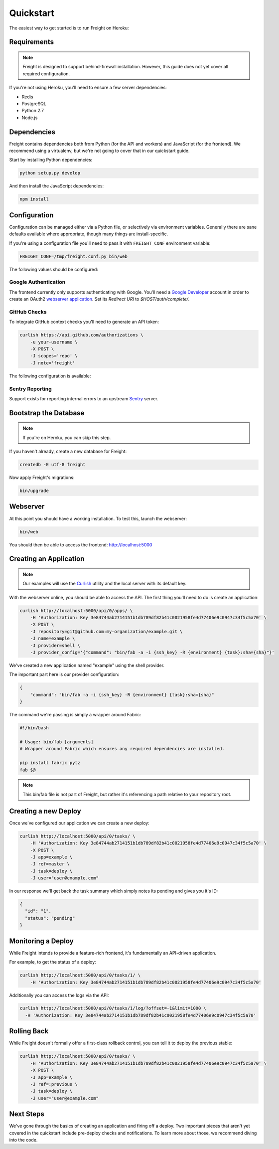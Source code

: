 Quickstart
==========

The easiest way to get started is to run Freight on Heroku:

.. image:: https://www.herokucdn.com/deploy/button.png
  :alt: Deploy
  :target: https://heroku.com/deploy

Requirements
------------

.. note:: Freight is designed to support behind-firewall installation. However, this guide does not yet cover all required configuration.

If you're not using Heroku, you'll need to ensure a few server dependencies:

- Redis
- PostgreSQL
- Python 2.7
- Node.js

Dependencies
------------

Freight contains dependencies both from Python (for the API and workers) and JavaScript (for the frontend). We recommend using a virtualenv, but we're not going to cover that in our quickstart guide.

Start by installing Python dependencies:

.. code-block:: bash

  python setup.py develop

And then install the JavaScript dependencies:

.. code-block:: bash

  npm install


Configuration
-------------

Configuration can be managed either via a Python file, or selectively via environment variables. Generally there are sane defaults available where appropriate, though many things are install-specific.

If you're using a configuration file you'll need to pass it with ``FREIGHT_CONF`` environment variable:

.. code-block:: bash

  FREIGHT_CONF=/tmp/freight.conf.py bin/web

The following values should be configured:

.. option:: API_KEY

  The API key clients will use to communicate with Freight.

.. option:: SSH_PRIVATE_KEY

  The SSH private key required for cloning repositories (newlines replaced with ``\n``). This will also be made available to providers as a file-system resource.

.. option:: DEFAULT_TIMEOUT

  The default timeout for deploys.

Google Authentication
~~~~~~~~~~~~~~~~~~~~~

The frontend currently only supports authenticating with Google. You'll need a `Google Developer <https://console.developers.google.com/>`_ account in order to create an OAuth2 `webserver application <https://developers.google.com/accounts/docs/OAuth2WebServer>`_.
Set its *Redirect URI* to `$HOST/auth/complete/`.

.. option:: GOOGLE_CLIENT_ID

  The client ID for the Google application.

.. option:: GOOGLE_CLIENT_SECRET

  The client ID for the Google application.

.. option:: GOOGLE_DOMAIN

  The Google Apps domain to restrict authentication to.


GitHub Checks
~~~~~~~~~~~~~

To integrate GitHub context checks you'll need to generate an API token:

.. code-block:: bash

  curlish https://api.github.com/authorizations \
      -u your-username \
      -X POST \
      -J scopes='repo' \
      -J note='freight'

The following configuration is available:

.. option:: GITHUB_TOKEN

  The generated API token.

.. option:: GITHUB_API_ROOT

  The base URL for the API. Defaults to ``https://api.github.com``


Sentry Reporting
~~~~~~~~~~~~~~~~

Support exists for reporting internal errors to an upstream `Sentry <https://getsentry.com>`_ server.

.. option:: SENTRY_DSN

  A DSN value from Sentry.


Bootstrap the Database
----------------------

.. note:: If you're on Heroku, you can skip this step.

If you haven't already, create a new database for Freight:

.. code-block:: bash

  createdb -E utf-8 freight

Now apply Freight's migrations:


.. code-block:: bash

  bin/upgrade


Webserver
---------

At this point you should have a working installation. To test this, launch the webserver:

.. code-block:: bash

  bin/web

You should then be able to access the frontend: http://localhost:5000


Creating an Application
-----------------------

.. note:: Our examples will use the `Curlish <http://pythonhosted.org/curlish/>`_ utility and the local server with its default key.

With the webserver online, you should be able to access the API. The first thing you'll need to do is create an application:

.. code-block:: bash

  curlish http://localhost:5000/api/0/apps/ \
      -H 'Authorization: Key 3e84744ab2714151b1db789df82b41c0021958fe4d77406e9c0947c34f5c5a70' \
      -X POST \
      -J repository=git@github.com:my-organization/example.git \
      -J name=example \
      -J provider=shell \
      -J provider_config='{"command": "bin/fab -a -i {ssh_key} -R {environment} {task}:sha={sha}"}'

We've created a new application named "example" using the shell provider.

The important part here is our provider configuration:

.. code-block:: json

  {
      "command": "bin/fab -a -i {ssh_key} -R {environment} {task}:sha={sha}"
  }

The command we're passing is simply a wrapper around Fabric:

.. code-block:: bash

  #!/bin/bash

  # Usage: bin/fab [arguments]
  # Wrapper around Fabric which ensures any required dependencies are installed.

  pip install fabric pytz
  fab $@

.. note:: This bin/fab file is not part of Freight, but rather it's referencing a path relative to your repository root.


Creating a new Deploy
---------------------

Once we've configured our application we can create a new deploy:

.. code-block:: bash

  curlish http://localhost:5000/api/0/tasks/ \
      -H 'Authorization: Key 3e84744ab2714151b1db789df82b41c0021958fe4d77406e9c0947c34f5c5a70' \
      -X POST \
      -J app=example \
      -J ref=master \
      -J task=deploy \
      -J user="user@example.com"

In our response we'll get back the task summary which simply notes its pending and gives you it's ID:

.. code-block:: json

  {
    "id": "1",
    "status": "pending"
  }


Monitoring a Deploy
-------------------

While Freight intends to provide a feature-rich frontend, it's fundamentally an API-driven application.

For example, to get the status of a deploy:


.. code-block:: bash

  curlish http://localhost:5000/api/0/tasks/1/ \
      -H 'Authorization: Key 3e84744ab2714151b1db789df82b41c0021958fe4d77406e9c0947c34f5c5a70'

Additionally you can access the logs via the API:

.. code-block:: bash

    curlish http://localhost:5000/api/0/tasks/1/log/?offset=-1&limit=1000 \
      -H 'Authorization: Key 3e84744ab2714151b1db789df82b41c0021958fe4d77406e9c0947c34f5c5a70'


Rolling Back
------------

While Freight doesn't formally offer a first-class rollback control, you can tell it to deploy the previous stable:

.. code-block:: bash

  curlish http://localhost:5000/api/0/tasks/ \
      -H 'Authorization: Key 3e84744ab2714151b1db789df82b41c0021958fe4d77406e9c0947c34f5c5a70' \
      -X POST \
      -J app=example \
      -J ref=:previous \
      -J task=deploy \
      -J user="user@example.com"


Next Steps
----------

We've gone through the basics of creating an application and firing off a deploy. Two important pieces that aren't yet covered in the quickstart include pre-deploy checks and notifications. To learn more about those, we recommend diving into the code.

